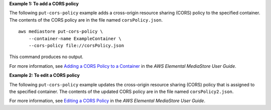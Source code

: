 **Example 1: To add a CORS policy**

The following ``put-cors-policy`` example adds a cross-origin resource sharing (CORS) policy to the specified container. The contents of the CORS policy are in the file named ``corsPolicy.json``. ::

    aws mediastore put-cors-policy \
        --container-name ExampleContainer \
        --cors-policy file://corsPolicy.json

This command produces no output.

For more information, see `Adding a CORS Policy to a Container <https://docs.aws.amazon.com/mediastore/latest/ug/cors-policy-adding.html>`__ in the *AWS Elemental MediaStore User Guide*.

**Example 2: To edit a CORS policy**

The following ``put-cors-policy`` example updates the cross-origin resource sharing (CORS) policy that is assigned to the specified container. The contents of the updated CORS policy are in the file named ``corsPolicy2.json``.

For more information, see `Editing a CORS Policy <https://docs.aws.amazon.com/mediastore/latest/ug/cors-policy-editing.html>`__ in the *AWS Elemental MediaStore User Guide*.
